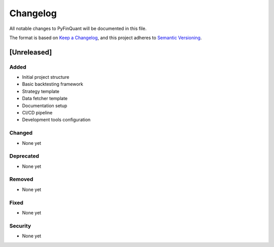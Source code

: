 Changelog
=========

All notable changes to PyFinQuant will be documented in this file.

The format is based on `Keep a Changelog <https://keepachangelog.com/en/1.0.0/>`_,
and this project adheres to `Semantic Versioning <https://semver.org/spec/v2.0.0.html>`_.

[Unreleased]
------------

Added
~~~~~

- Initial project structure
- Basic backtesting framework
- Strategy template
- Data fetcher template
- Documentation setup
- CI/CD pipeline
- Development tools configuration

Changed
~~~~~~~

- None yet

Deprecated
~~~~~~~~~

- None yet

Removed
~~~~~~~

- None yet

Fixed
~~~~~

- None yet

Security
~~~~~~~~

- None yet 